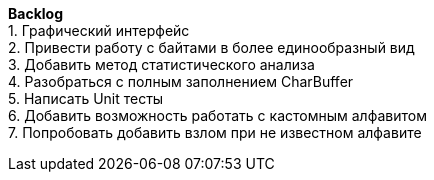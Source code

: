 *Backlog* +
1. Графический интерфейс +
2. Привести работу с байтами в более единообразный вид +
3. Добавить метод статистического анализа +
4. Разобраться c полным заполнением CharBuffer +
5. Написать Unit тесты +
6. Добавить возможность работать с кастомным алфавитом +
7. Попробовать добавить взлом при не известном алфавите